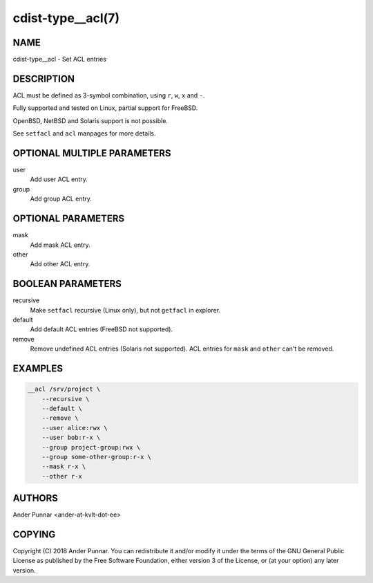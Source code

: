 cdist-type__acl(7)
==================

NAME
----
cdist-type__acl - Set ACL entries


DESCRIPTION
-----------
ACL must be defined as 3-symbol combination, using ``r``, ``w``, ``x`` and ``-``.

Fully supported and tested on Linux, partial support for FreeBSD.

OpenBSD, NetBSD and Solaris support is not possible.

See ``setfacl`` and ``acl`` manpages for more details.


OPTIONAL MULTIPLE PARAMETERS
----------------------------
user
   Add user ACL entry.

group
   Add group ACL entry.


OPTIONAL PARAMETERS
-------------------
mask
   Add mask ACL entry.

other
   Add other ACL entry.


BOOLEAN PARAMETERS
------------------
recursive
   Make ``setfacl`` recursive (Linux only), but not ``getfacl`` in explorer.

default
   Add default ACL entries (FreeBSD not supported).

remove
   Remove undefined ACL entries (Solaris not supported).
   ACL entries for ``mask`` and ``other`` can't be removed.


EXAMPLES
--------

.. code-block:: sh

    __acl /srv/project \
        --recursive \
        --default \
        --remove \
        --user alice:rwx \
        --user bob:r-x \
        --group project-group:rwx \
        --group some-other-group:r-x \
        --mask r-x \
        --other r-x


AUTHORS
-------
Ander Punnar <ander-at-kvlt-dot-ee>


COPYING
-------
Copyright \(C) 2018 Ander Punnar. You can redistribute it
and/or modify it under the terms of the GNU General Public License as
published by the Free Software Foundation, either version 3 of the
License, or (at your option) any later version.
